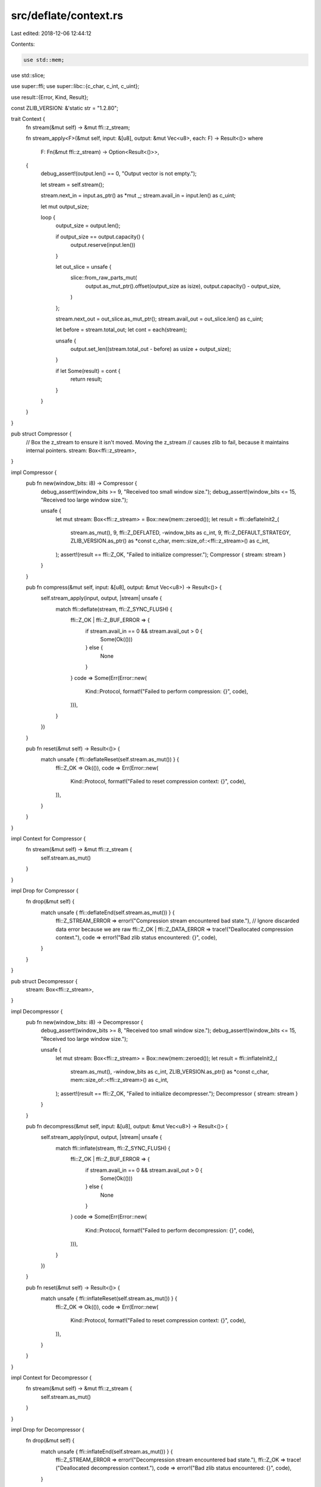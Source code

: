 src/deflate/context.rs
======================

Last edited: 2018-12-06 12:44:12

Contents:

.. code-block:: rs

    use std::mem;
use std::slice;

use super::ffi;
use super::libc::{c_char, c_int, c_uint};

use result::{Error, Kind, Result};

const ZLIB_VERSION: &'static str = "1.2.8\0";

trait Context {
    fn stream(&mut self) -> &mut ffi::z_stream;

    fn stream_apply<F>(&mut self, input: &[u8], output: &mut Vec<u8>, each: F) -> Result<()>
    where
        F: Fn(&mut ffi::z_stream) -> Option<Result<()>>,
    {
        debug_assert!(output.len() == 0, "Output vector is not empty.");

        let stream = self.stream();

        stream.next_in = input.as_ptr() as *mut _;
        stream.avail_in = input.len() as c_uint;

        let mut output_size;

        loop {
            output_size = output.len();

            if output_size == output.capacity() {
                output.reserve(input.len())
            }

            let out_slice = unsafe {
                slice::from_raw_parts_mut(
                    output.as_mut_ptr().offset(output_size as isize),
                    output.capacity() - output_size,
                )
            };

            stream.next_out = out_slice.as_mut_ptr();
            stream.avail_out = out_slice.len() as c_uint;

            let before = stream.total_out;
            let cont = each(stream);

            unsafe {
                output.set_len((stream.total_out - before) as usize + output_size);
            }

            if let Some(result) = cont {
                return result;
            }
        }
    }
}

pub struct Compressor {
    // Box the z_stream to ensure it isn't moved. Moving the z_stream
    // causes zlib to fail, because it maintains internal pointers.
    stream: Box<ffi::z_stream>,
}

impl Compressor {
    pub fn new(window_bits: i8) -> Compressor {
        debug_assert!(window_bits >= 9, "Received too small window size.");
        debug_assert!(window_bits <= 15, "Received too large window size.");

        unsafe {
            let mut stream: Box<ffi::z_stream> = Box::new(mem::zeroed());
            let result = ffi::deflateInit2_(
                stream.as_mut(),
                9,
                ffi::Z_DEFLATED,
                -window_bits as c_int,
                9,
                ffi::Z_DEFAULT_STRATEGY,
                ZLIB_VERSION.as_ptr() as *const c_char,
                mem::size_of::<ffi::z_stream>() as c_int,
            );
            assert!(result == ffi::Z_OK, "Failed to initialize compresser.");
            Compressor { stream: stream }
        }
    }

    pub fn compress(&mut self, input: &[u8], output: &mut Vec<u8>) -> Result<()> {
        self.stream_apply(input, output, |stream| unsafe {
            match ffi::deflate(stream, ffi::Z_SYNC_FLUSH) {
                ffi::Z_OK | ffi::Z_BUF_ERROR => {
                    if stream.avail_in == 0 && stream.avail_out > 0 {
                        Some(Ok(()))
                    } else {
                        None
                    }
                }
                code => Some(Err(Error::new(
                    Kind::Protocol,
                    format!("Failed to perform compression: {}", code),
                ))),
            }
        })
    }

    pub fn reset(&mut self) -> Result<()> {
        match unsafe { ffi::deflateReset(self.stream.as_mut()) } {
            ffi::Z_OK => Ok(()),
            code => Err(Error::new(
                Kind::Protocol,
                format!("Failed to reset compression context: {}", code),
            )),
        }
    }
}

impl Context for Compressor {
    fn stream(&mut self) -> &mut ffi::z_stream {
        self.stream.as_mut()
    }
}

impl Drop for Compressor {
    fn drop(&mut self) {
        match unsafe { ffi::deflateEnd(self.stream.as_mut()) } {
            ffi::Z_STREAM_ERROR => error!("Compression stream encountered bad state."),
            // Ignore discarded data error because we are raw
            ffi::Z_OK | ffi::Z_DATA_ERROR => trace!("Deallocated compression context."),
            code => error!("Bad zlib status encountered: {}", code),
        }
    }
}

pub struct Decompressor {
    stream: Box<ffi::z_stream>,
}

impl Decompressor {
    pub fn new(window_bits: i8) -> Decompressor {
        debug_assert!(window_bits >= 8, "Received too small window size.");
        debug_assert!(window_bits <= 15, "Received too large window size.");

        unsafe {
            let mut stream: Box<ffi::z_stream> = Box::new(mem::zeroed());
            let result = ffi::inflateInit2_(
                stream.as_mut(),
                -window_bits as c_int,
                ZLIB_VERSION.as_ptr() as *const c_char,
                mem::size_of::<ffi::z_stream>() as c_int,
            );
            assert!(result == ffi::Z_OK, "Failed to initialize decompresser.");
            Decompressor { stream: stream }
        }
    }

    pub fn decompress(&mut self, input: &[u8], output: &mut Vec<u8>) -> Result<()> {
        self.stream_apply(input, output, |stream| unsafe {
            match ffi::inflate(stream, ffi::Z_SYNC_FLUSH) {
                ffi::Z_OK | ffi::Z_BUF_ERROR => {
                    if stream.avail_in == 0 && stream.avail_out > 0 {
                        Some(Ok(()))
                    } else {
                        None
                    }
                }
                code => Some(Err(Error::new(
                    Kind::Protocol,
                    format!("Failed to perform decompression: {}", code),
                ))),
            }
        })
    }

    pub fn reset(&mut self) -> Result<()> {
        match unsafe { ffi::inflateReset(self.stream.as_mut()) } {
            ffi::Z_OK => Ok(()),
            code => Err(Error::new(
                Kind::Protocol,
                format!("Failed to reset compression context: {}", code),
            )),
        }
    }
}

impl Context for Decompressor {
    fn stream(&mut self) -> &mut ffi::z_stream {
        self.stream.as_mut()
    }
}

impl Drop for Decompressor {
    fn drop(&mut self) {
        match unsafe { ffi::inflateEnd(self.stream.as_mut()) } {
            ffi::Z_STREAM_ERROR => error!("Decompression stream encountered bad state."),
            ffi::Z_OK => trace!("Deallocated decompression context."),
            code => error!("Bad zlib status encountered: {}", code),
        }
    }
}

mod test {
    #![allow(unused_imports, unused_variables, dead_code)]
    use super::*;

    fn as_hex(s: &[u8]) {
        for byte in s {
            print!("0x{:x} ", byte);
        }
        print!("\n");
    }

    #[test]
    fn round_trip() {
        for i in 9..16 {
            let data = "HI THERE THIS IS some data. これはデータだよ。".as_bytes();
            let mut compressed = Vec::with_capacity(data.len());
            let mut decompressed = Vec::with_capacity(data.len());

            let com = Compressor::new(i);
            let mut moved_com = com;

            moved_com
                .compress(&data, &mut compressed)
                .expect("Failed to compress data.");

            let dec = Decompressor::new(i);
            let mut moved_dec = dec;

            moved_dec
                .decompress(&compressed, &mut decompressed)
                .expect("Failed to decompress data.");

            assert_eq!(data, &decompressed[..]);
        }
    }

    #[test]
    fn reset() {
        let data1 = "HI THERE 直子さん".as_bytes();
        let data2 = "HI THERE 人太郎".as_bytes();
        let mut compressed1 = Vec::with_capacity(data1.len());
        let mut compressed2 = Vec::with_capacity(data2.len());
        let mut compressed2_ind = Vec::with_capacity(data2.len());

        let mut decompressed1 = Vec::with_capacity(data1.len());
        let mut decompressed2 = Vec::with_capacity(data2.len());
        let mut decompressed2_ind = Vec::with_capacity(data2.len());

        let mut com = Compressor::new(9);

        com.compress(&data1, &mut compressed1).unwrap();
        com.compress(&data2, &mut compressed2).unwrap();
        com.reset().unwrap();
        com.compress(&data2, &mut compressed2_ind).unwrap();

        let mut dec = Decompressor::new(9);

        dec.decompress(&compressed1, &mut decompressed1).unwrap();
        dec.decompress(&compressed2, &mut decompressed2).unwrap();
        dec.reset().unwrap();
        dec.decompress(&compressed2_ind, &mut decompressed2_ind)
            .unwrap();

        assert_eq!(data1, &decompressed1[..]);
        assert_eq!(data2, &decompressed2[..]);
        assert_eq!(data2, &decompressed2_ind[..]);
        assert!(compressed2 != compressed2_ind);
        assert!(compressed2.len() < compressed2_ind.len());
    }
}


